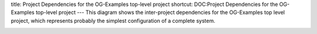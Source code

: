title: Project Dependencies for the OG-Examples top-level project
shortcut: DOC:Project Dependencies for the OG-Examples top-level project
---
This diagram shows the inter-project dependencies for the OG-Examples top level project, which represents probably the simplest configuration of a complete system.

.. image:: OG-example-project-deps-v3.png




